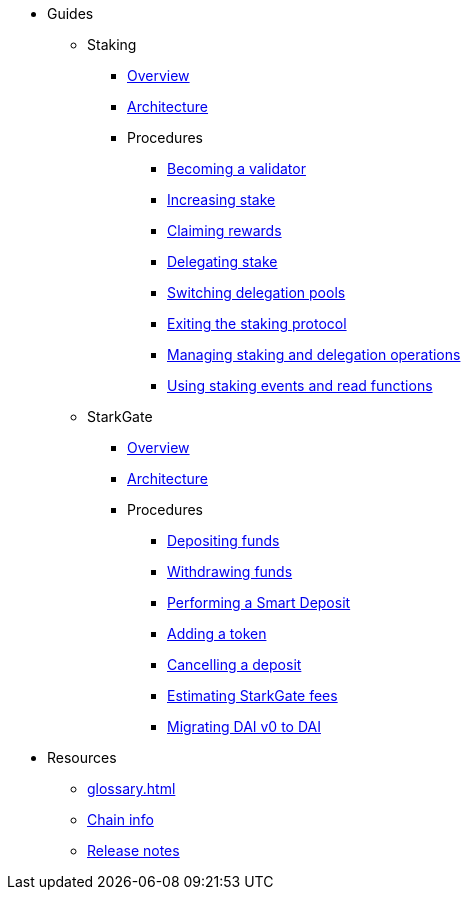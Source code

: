 * Guides
    ** Staking
        *** xref:staking:overview.adoc[Overview]
        *** xref:staking:architecture.adoc[Architecture]
        *** Procedures
            **** xref:staking:entering-staking.adoc[Becoming a validator]
            **** xref:staking:increasing-staking.adoc[Increasing stake]
            **** xref:staking:claiming-rewards.adoc[Claiming rewards]
            **** xref:staking:delegating-stake.adoc[Delegating stake]
            **** xref:staking:switching-delegation-pools.adoc[Switching delegation pools]
            **** xref:staking:exiting-staking.adoc[Exiting the staking protocol]
            **** xref:staking:managing-staking-and-delegation-operations.adoc[Managing staking and delegation operations]
            **** xref:staking:staking-events-and-read-functions.adoc[Using staking events and read functions]
    ** StarkGate
        *** xref:starkgate:overview.adoc[Overview]
        *** xref:starkgate:architecture.adoc[Architecture]
        *** Procedures
            **** xref:starkgate:depositing.adoc[Depositing funds]
            **** xref:starkgate:withdrawing.adoc[Withdrawing funds]
            **** xref:starkgate:automated-actions-with-bridging.adoc[Performing a Smart Deposit]
            **** xref:starkgate:adding-a-token.adoc[Adding a token]
            **** xref:starkgate:cancelling-a-deposit.adoc[Cancelling a deposit]
            **** xref:starkgate:estimating-fees.adoc[Estimating StarkGate fees]
            **** xref:tools:dai-token-migration.adoc[Migrating DAI v0 to DAI]
* Resources
    ** xref:glossary.adoc[]
    ** xref:chain-info.adoc[Chain info]
    ** xref:starknet-versions:version-notes.adoc[Release notes]
